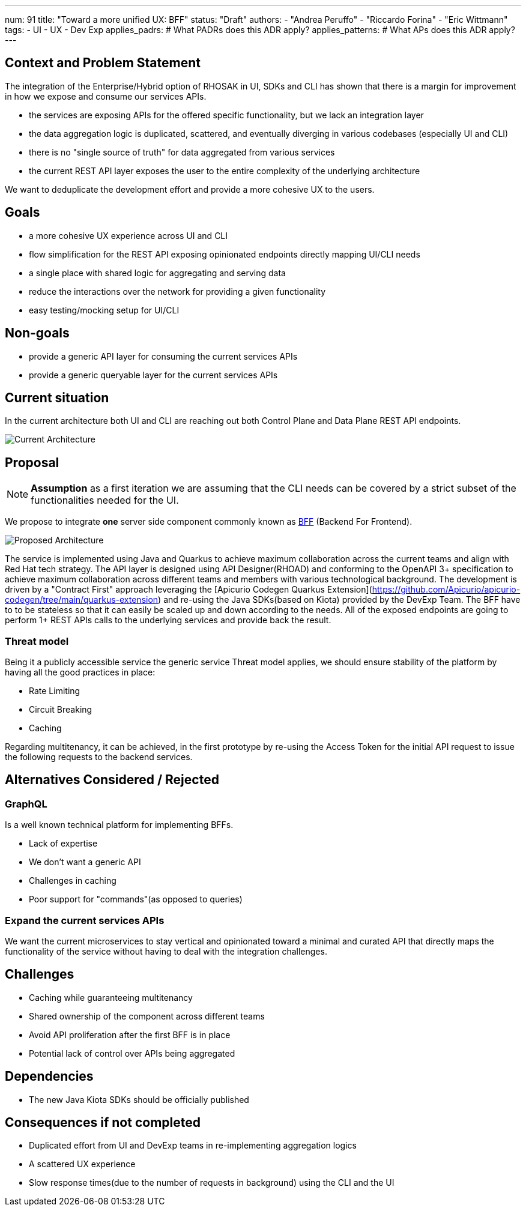 ---
num: 91
title: "Toward a more unified UX: BFF"
status: "Draft"
authors:
  - "Andrea Peruffo"
  - "Riccardo Forina"
  - "Eric Wittmann"
tags:
  - UI
  - UX
  - Dev Exp
applies_padrs: # What PADRs does this ADR apply?
applies_patterns: # What APs does this ADR apply?
---

## Context and Problem Statement

The integration of the Enterprise/Hybrid option of RHOSAK in UI, SDKs and CLI has shown that there is a margin for improvement in how we expose and consume our services APIs.

* the services are exposing APIs for the offered specific functionality, but we lack an integration layer
* the data aggregation logic is duplicated, scattered, and eventually diverging in various codebases (especially UI and CLI)
* there is no "single source of truth" for data aggregated from various services
* the current REST API layer exposes the user to the entire complexity of the underlying architecture

We want to deduplicate the development effort and provide a more cohesive UX to the users.

## Goals

* a more cohesive UX experience across UI and CLI
* flow simplification for the REST API exposing opinionated endpoints directly mapping UI/CLI needs
* a single place with shared logic for aggregating and serving data
* reduce the interactions over the network for providing a given functionality
* easy testing/mocking setup for UI/CLI

## Non-goals

* provide a generic API layer for consuming the current services APIs
* provide a generic queryable layer for the current services APIs

## Current situation

In the current architecture both UI and CLI are reaching out both Control Plane and Data Plane REST API endpoints.

image::current_architecture.png[Current Architecture]


## Proposal

[NOTE]
*Assumption* as a first iteration we are assuming that the CLI needs can be covered by a strict subset of the functionalities needed for the UI.

We propose to integrate *one* server side component commonly known as https://samnewman.io/patterns/architectural/bff/[BFF] (Backend For Frontend).

image::with_BFF.png[Proposed Architecture]

The service is implemented using Java and Quarkus to achieve maximum collaboration across the current teams and align with Red Hat tech strategy.
The API layer is designed using API Designer(RHOAD) and conforming to the OpenAPI 3+ specification to achieve maximum collaboration across different teams and members with various technological background.
The development is driven by a "Contract First" approach leveraging the [Apicurio Codegen Quarkus Extension](https://github.com/Apicurio/apicurio-codegen/tree/main/quarkus-extension) and re-using the Java SDKs(based on Kiota) provided by the DevExp Team.
The BFF have to to be stateless so that it can easily be scaled up and down according to the needs.
All of the exposed endpoints are going to perform 1+ REST APIs calls to the underlying services and provide back the result.

### Threat model

Being it a publicly accessible service the generic service Threat model applies, we should ensure stability of the platform by having all the good practices in place:

* Rate Limiting
* Circuit Breaking
* Caching

Regarding multitenancy, it can be achieved, in the first prototype by re-using the Access Token for the initial API request to issue the following requests to the backend services.

## Alternatives Considered / Rejected

### GraphQL

Is a well known technical platform for implementing BFFs.

* Lack of expertise
* We don't want a generic API
* Challenges in caching
* Poor support for "commands"(as opposed to queries)

### Expand the current services APIs

We want the current microservices to stay vertical and opinionated toward a minimal and curated API that directly maps the functionality of the service without having to deal with the integration challenges.

## Challenges

* Caching while guaranteeing multitenancy
* Shared ownership of the component across different teams
* Avoid API proliferation after the first BFF is in place
* Potential lack of control over APIs being aggregated

## Dependencies

* The new Java Kiota SDKs should be officially published

## Consequences if not completed

* Duplicated effort from UI and DevExp teams in re-implementing aggregation logics
* A scattered UX experience
* Slow response times(due to the number of requests in background) using the CLI and the UI
